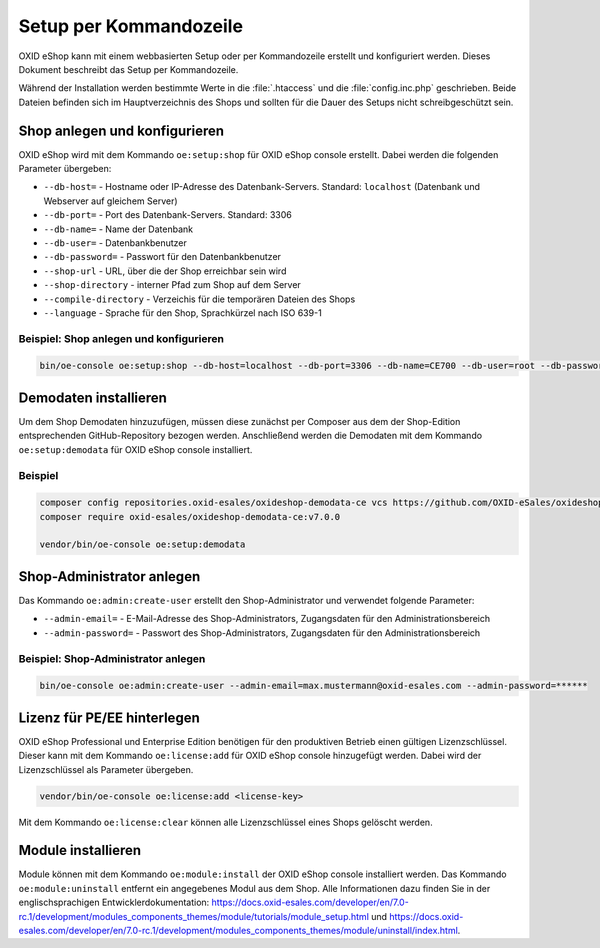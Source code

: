 Setup per Kommandozeile
=======================

OXID eShop kann mit einem webbasierten Setup oder per Kommandozeile erstellt und konfiguriert werden. Dieses Dokument beschreibt das Setup per Kommandozeile.

Während der Installation werden bestimmte Werte in die :file:`.htaccess` und die :file:`config.inc.php` geschrieben. Beide Dateien befinden sich im Hauptverzeichnis des Shops und sollten für die Dauer des Setups nicht schreibgeschützt sein.

.. |schritt| image:: ../../media/icons/schritt.jpg
              :class: no-shadow

|schritt| Shop anlegen und konfigurieren
----------------------------------------
OXID eShop wird mit dem Kommando ``oe:setup:shop`` für OXID eShop console erstellt. Dabei werden die folgenden Parameter übergeben:

* ``--db-host=`` - Hostname oder IP-Adresse des Datenbank-Servers. Standard: ``localhost`` (Datenbank und Webserver auf gleichem Server)
* ``--db-port=`` - Port des Datenbank-Servers. Standard: 3306
* ``--db-name=`` - Name der Datenbank
* ``--db-user=`` - Datenbankbenutzer
* ``--db-password=`` - Passwort für den Datenbankbenutzer
* ``--shop-url`` - URL, über die der Shop erreichbar sein wird
* ``--shop-directory`` - interner Pfad zum Shop auf dem Server
* ``--compile-directory`` - Verzeichis für die temporären Dateien des Shops
* ``--language`` - Sprache für den Shop, Sprachkürzel nach ISO 639-1

Beispiel: Shop anlegen und konfigurieren
^^^^^^^^^^^^^^^^^^^^^^^^^^^^^^^^^^^^^^^^

.. code:: bash

   bin/oe-console oe:setup:shop --db-host=localhost --db-port=3306 --db-name=CE700 --db-user=root --db-password=oxid --shop-url=http://ce700.local --shop-directory=/var/www/oxideshop/source --compile-directory=/var/www/oxideshop/source/tmp --language=de

|schritt| Demodaten installieren
--------------------------------
Um dem Shop Demodaten hinzuzufügen, müssen diese zunächst per Composer aus dem der Shop-Edition entsprechenden GitHub-Repository bezogen werden. Anschließend werden die Demodaten mit dem Kommando ``oe:setup:demodata`` für OXID eShop console installiert.

Beispiel
^^^^^^^^

.. code:: bash

   composer config repositories.oxid-esales/oxideshop-demodata-ce vcs https://github.com/OXID-eSales/oxideshop_demodata_ce
   composer require oxid-esales/oxideshop-demodata-ce:v7.0.0

   vendor/bin/oe-console oe:setup:demodata

|schritt| Shop-Administrator anlegen
------------------------------------
Das Kommando ``oe:admin:create-user`` erstellt den Shop-Administrator und verwendet folgende Parameter:

* ``--admin-email=`` - E-Mail-Adresse des Shop-Administrators, Zugangsdaten für den Administrationsbereich
* ``--admin-password=`` - Passwort des Shop-Administrators, Zugangsdaten für den Administrationsbereich


Beispiel: Shop-Administrator anlegen
^^^^^^^^^^^^^^^^^^^^^^^^^^^^^^^^^^^^

.. code:: bash

   bin/oe-console oe:admin:create-user --admin-email=max.mustermann@oxid-esales.com --admin-password=******

|schritt| Lizenz für PE/EE hinterlegen
--------------------------------------
OXID eShop Professional und Enterprise Edition benötigen für den produktiven Betrieb einen gültigen Lizenzschlüssel. Dieser kann mit dem Kommando ``oe:license:add`` für OXID eShop console hinzugefügt werden. Dabei wird der Lizenzschlüssel als Parameter übergeben.

.. code:: bash

   vendor/bin/oe-console oe:license:add <license-key>

Mit dem Kommando ``oe:license:clear`` können alle Lizenzschlüssel eines Shops gelöscht werden.

|schritt| Module installieren
-----------------------------
Module können mit dem Kommando ``oe:module:install`` der OXID eShop console installiert werden. Das Kommando ``oe:module:uninstall`` entfernt ein angegebenes Modul aus dem Shop. Alle Informationen dazu finden Sie in der englischsprachigen Entwicklerdokumentation: https://docs.oxid-esales.com/developer/en/7.0-rc.1/development/modules_components_themes/module/tutorials/module_setup.html und https://docs.oxid-esales.com/developer/en/7.0-rc.1/development/modules_components_themes/module/uninstall/index.html.


.. Intern: oxbaju, Status: